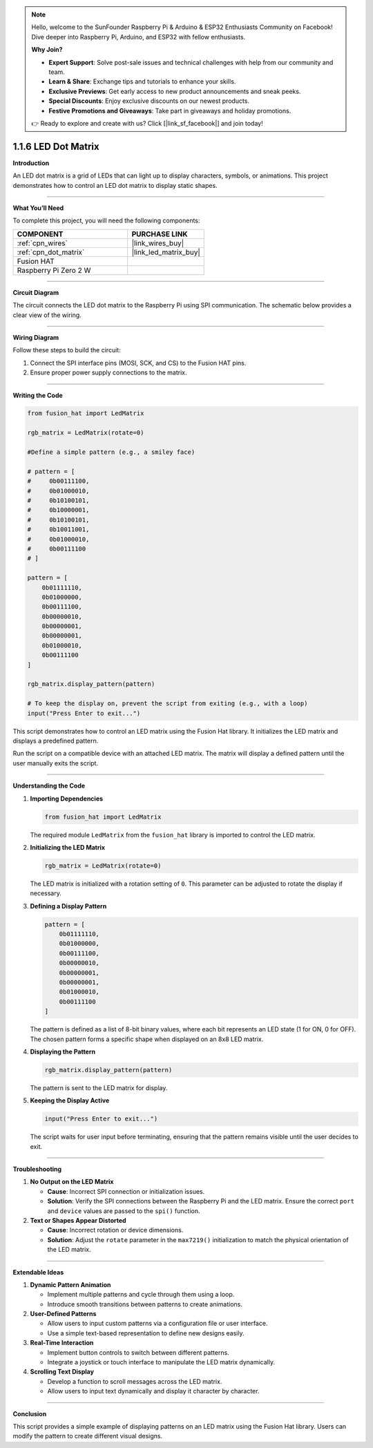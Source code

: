 .. note::

    Hello, welcome to the SunFounder Raspberry Pi & Arduino & ESP32 Enthusiasts Community on Facebook! Dive deeper into Raspberry Pi, Arduino, and ESP32 with fellow enthusiasts.

    **Why Join?**

    - **Expert Support**: Solve post-sale issues and technical challenges with help from our community and team.
    - **Learn & Share**: Exchange tips and tutorials to enhance your skills.
    - **Exclusive Previews**: Get early access to new product announcements and sneak peeks.
    - **Special Discounts**: Enjoy exclusive discounts on our newest products.
    - **Festive Promotions and Giveaways**: Take part in giveaways and holiday promotions.

    👉 Ready to explore and create with us? Click [|link_sf_facebook|] and join today!

.. _1.1.6_py:

1.1.6 LED Dot Matrix
=====================

**Introduction**

An LED dot matrix is a grid of LEDs that can light up to display characters, symbols, or animations. This project demonstrates how to control an LED dot matrix to display static shapes.

----------------------------------------------

**What You’ll Need**

To complete this project, you will need the following components:

.. list-table::
    :widths: 30 20
    :header-rows: 1

    *   - COMPONENT
        - PURCHASE LINK

    *   - :ref:`cpn_wires`
        - |link_wires_buy|
    *   - :ref:`cpn_dot_matrix`
        - |link_led_matrix_buy|
    *   - Fusion HAT
        - 
    *   - Raspberry Pi Zero 2 W
        -


----------------------------------------------

**Circuit Diagram**

The circuit connects the LED dot matrix to the Raspberry Pi using SPI communication. The schematic below provides a clear view of the wiring.

.. image:: ../img/schematic_dot.png

----------------------------------------------

**Wiring Diagram**

Follow these steps to build the circuit:

1. Connect the SPI interface pins (MOSI, SCK, and CS) to the Fusion HAT pins.
2. Ensure proper power supply connections to the matrix.

.. image:: ../img/1.1.6fritzing.png

----------------------------------------------

**Writing the Code**




.. code-block:: python

    from fusion_hat import LedMatrix

    rgb_matrix = LedMatrix(rotate=0)

    #Define a simple pattern (e.g., a smiley face)

    # pattern = [
    #     0b00111100,
    #     0b01000010,
    #     0b10100101,
    #     0b10000001,
    #     0b10100101,
    #     0b10011001,
    #     0b01000010,
    #     0b00111100
    # ]

    pattern = [
        0b01111110,
        0b01000000,
        0b00111100,
        0b00000010,
        0b00000001,
        0b00000001,
        0b01000010,
        0b00111100
    ]

    rgb_matrix.display_pattern(pattern) 

    # To keep the display on, prevent the script from exiting (e.g., with a loop)
    input("Press Enter to exit...")

This script demonstrates how to control an LED matrix using the Fusion Hat library. It initializes the LED matrix and displays a predefined pattern.

Run the script on a compatible device with an attached LED matrix. The matrix will display a defined pattern until the user manually exits the script.


----------------------------------------------


**Understanding the Code**


1. **Importing Dependencies**
   
   .. code:: python

      from fusion_hat import LedMatrix
   
   The required module ``LedMatrix`` from the ``fusion_hat`` library is imported to control the LED matrix.

2. **Initializing the LED Matrix**
   
   .. code:: python

      rgb_matrix = LedMatrix(rotate=0)
   
   The LED matrix is initialized with a rotation setting of ``0``. This parameter can be adjusted to rotate the display if necessary.

3. **Defining a Display Pattern**
   
   .. code:: python

      pattern = [
          0b01111110,
          0b01000000,
          0b00111100,
          0b00000010,
          0b00000001,
          0b00000001,
          0b01000010,
          0b00111100
      ]
   
   The pattern is defined as a list of 8-bit binary values, where each bit represents an LED state (1 for ON, 0 for OFF). The chosen pattern forms a specific shape when displayed on an 8x8 LED matrix.

4. **Displaying the Pattern**
   
   .. code:: python

      rgb_matrix.display_pattern(pattern)
   
   The pattern is sent to the LED matrix for display.

5. **Keeping the Display Active**
   
   .. code:: python

      input("Press Enter to exit...")
   
   The script waits for user input before terminating, ensuring that the pattern remains visible until the user decides to exit.




----------------------------------------------


**Troubleshooting**

1. **No Output on the LED Matrix**  

   - **Cause**: Incorrect SPI connection or initialization issues.  
   - **Solution**: Verify the SPI connections between the Raspberry Pi and the LED matrix. Ensure the correct ``port`` and ``device`` values are passed to the ``spi()`` function.

2. **Text or Shapes Appear Distorted**  

   - **Cause**: Incorrect rotation or device dimensions.  
   - **Solution**: Adjust the ``rotate`` parameter in the ``max7219()`` initialization to match the physical orientation of the LED matrix.


----------------------------------------------

**Extendable Ideas**

1. **Dynamic Pattern Animation**  

   - Implement multiple patterns and cycle through them using a loop.  
   - Introduce smooth transitions between patterns to create animations.  

2. **User-Defined Patterns**  

   - Allow users to input custom patterns via a configuration file or user interface.  
   - Use a simple text-based representation to define new designs easily.  

3. **Real-Time Interaction**  

   - Implement button controls to switch between different patterns.  
   - Integrate a joystick or touch interface to manipulate the LED matrix dynamically.  

4. **Scrolling Text Display**  

   - Develop a function to scroll messages across the LED matrix.  
   - Allow users to input text dynamically and display it character by character.  


----------------------------------------------


**Conclusion**


This script provides a simple example of displaying patterns on an LED matrix using the Fusion Hat library. Users can modify the pattern to create different visual designs.

